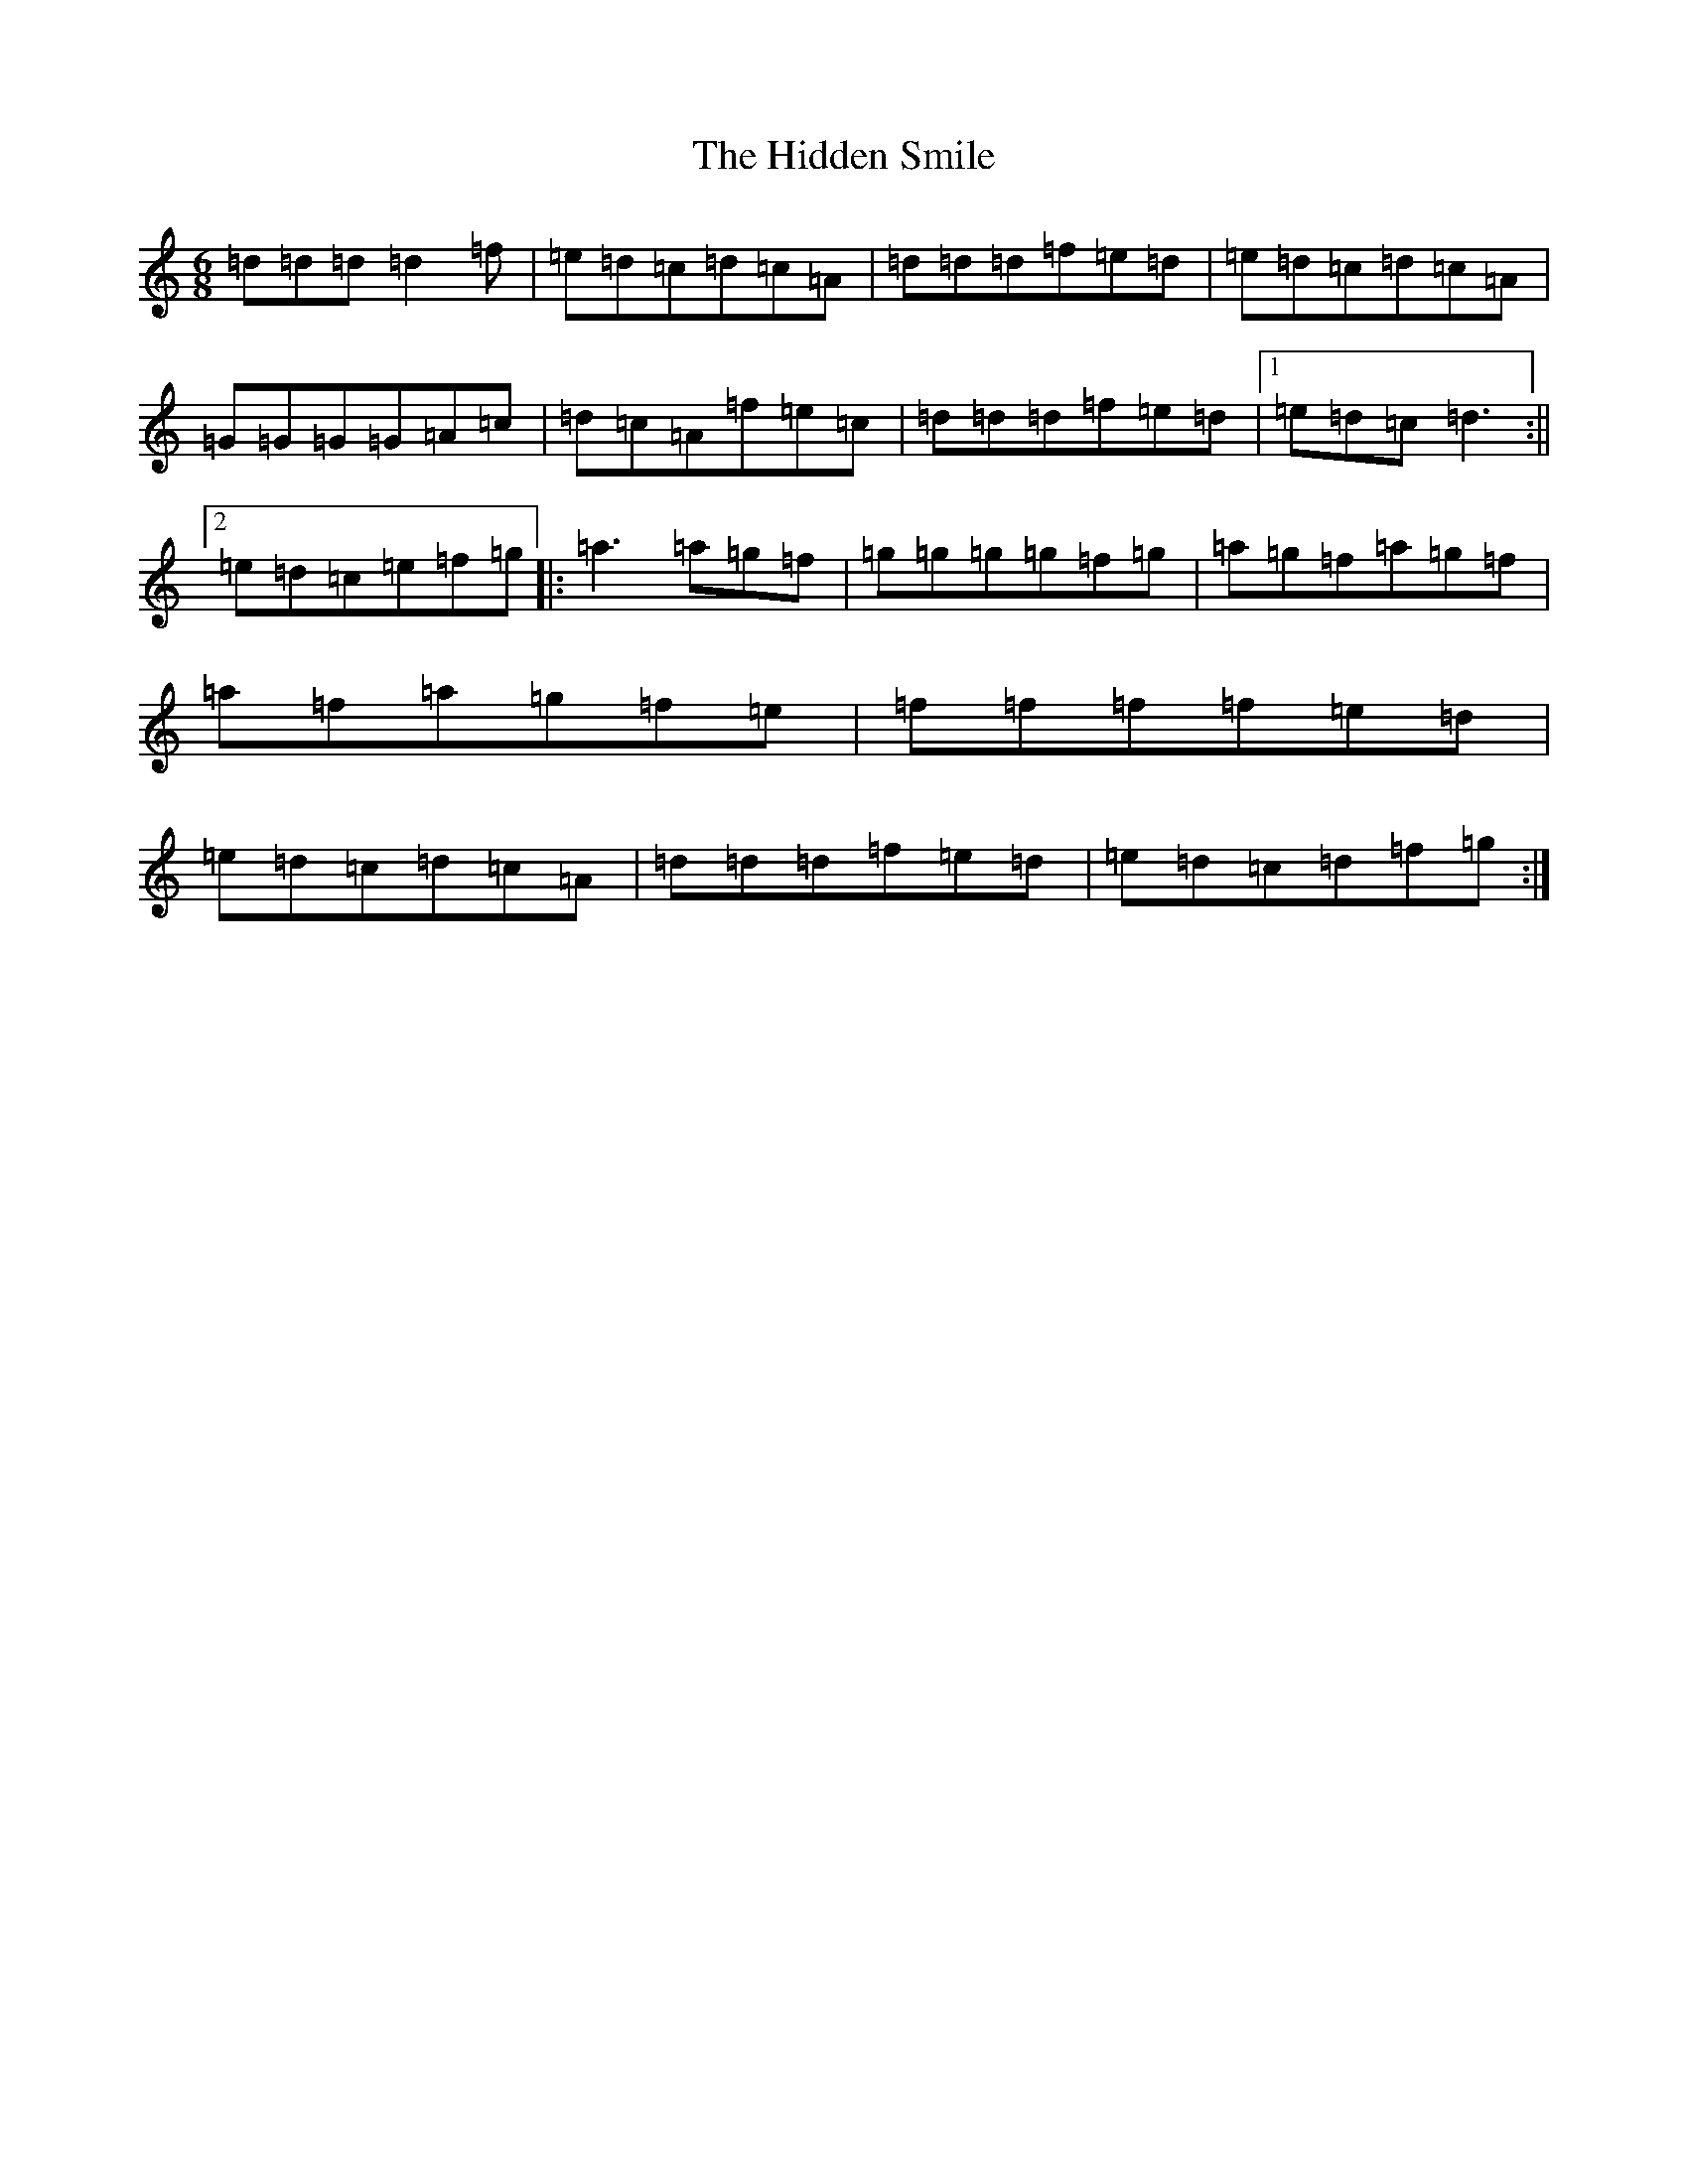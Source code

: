 X: 9054
T: Hidden Smile, The
S: https://thesession.org/tunes/6295#setting6295
R: jig
M:6/8
L:1/8
K: C Major
=d=d=d=d2=f|=e=d=c=d=c=A|=d=d=d=f=e=d|=e=d=c=d=c=A|=G=G=G=G=A=c|=d=c=A=f=e=c|=d=d=d=f=e=d|1=e=d=c=d3:||2=e=d=c=e=f=g|:=a3=a=g=f|=g=g=g=g=f=g|=a=g=f=a=g=f|=a=f=a=g=f=e|=f=f=f=f=e=d|=e=d=c=d=c=A|=d=d=d=f=e=d|=e=d=c=d=f=g:|